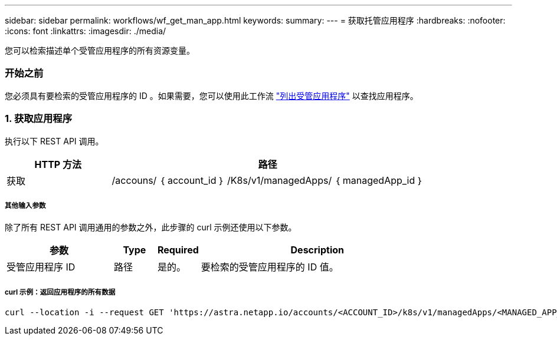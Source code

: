---
sidebar: sidebar 
permalink: workflows/wf_get_man_app.html 
keywords:  
summary:  
---
= 获取托管应用程序
:hardbreaks:
:nofooter: 
:icons: font
:linkattrs: 
:imagesdir: ./media/


[role="lead"]
您可以检索描述单个受管应用程序的所有资源变量。



=== 开始之前

您必须具有要检索的受管应用程序的 ID 。如果需要，您可以使用此工作流 link:wf_list_man_apps.html["列出受管应用程序"] 以查找应用程序。



=== 1. 获取应用程序

执行以下 REST API 调用。

[cols="25,75"]
|===
| HTTP 方法 | 路径 


| 获取 | /accouns/ ｛ account_id ｝ /K8s/v1/managedApps/ ｛ managedApp_id ｝ 
|===


===== 其他输入参数

除了所有 REST API 调用通用的参数之外，此步骤的 curl 示例还使用以下参数。

[cols="25,10,10,55"]
|===
| 参数 | Type | Required | Description 


| 受管应用程序 ID | 路径 | 是的。 | 要检索的受管应用程序的 ID 值。 
|===


===== curl 示例：返回应用程序的所有数据

[source, curl]
----
curl --location -i --request GET 'https://astra.netapp.io/accounts/<ACCOUNT_ID>/k8s/v1/managedApps/<MANAGED_APP_ID>' --header 'Accept: */*' --header 'Authorization: Bearer <API_TOKEN>'
----